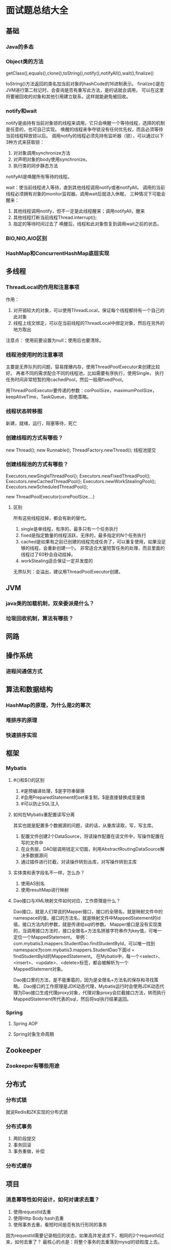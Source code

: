 * 面试题总结大全
** 基础
*** Java的多态
*** Object类的方法
    getClass(),equals(),clone(),toString(),notify(),notifyAll(),wait(),finalize()

    toString()方法返回的类名加当前对象的hashCode的16进制表示。
    finalize()是在JVM进行第二标记时，会查询是否有重写此方法，是的话就会调用，
    可以在这里将要被回收的对象和其他引用建立联系，这样就能避免被回收。
*** notify和wait
    notify是由持有当前对象锁的线程来调用，它只会唤醒一个等待线程，选择的机制是任意的，也可自己实现。
    唤醒的线程来争夺锁没有任何优先权，而且必须等待当前线程释放锁以后。
    调用notify的线程必须先持有监听器（锁），可以通过以下3种方式来获取锁：
    1. 对对象调用synchronize方法
    2. 对声明对象的body使用synchronize。
    3. 执行类的同步静态方法

    notifyAll是唤醒所有等待的线程。

    wait：使当前线程进入等待，直到其他线程调用notify或者notifyAll。
    调用的当前线程必须拥有对象的monitor监视器。调用wait后就进入休眠，
    三种情况下可能会醒来：
    1. 其他线程调用notify，但不一定是此线程醒来；调用notifyAll，醒来
    2. 其他线程打断当前线程Thread.interrupt();
    3. 指定的等待时间过去了
     唤醒后，线程和此对象恢复到调用wait之前的状态。
*** BIO,NIO,AIO区别
*** HashMap和ConcurrentHashMap底层实现
** 多线程
*** ThreadLocal的作用和注意事项
    作用：
    1. 对开销较大的对象，可以使用ThreadLocal，保证每个线程都持有一个自己的此对象
    2. 线程上线文绑定，可以在当前线程的ThreadLocal中绑定对象，然后在另外的地方取出
    注意点：
    使用前要设置为null；使用后也要清除。

*** 线程池使用时的注意事项
    主要是无界队列的问题，容易撑爆内存，使用ThreadPoolExecutor来创建比较好。
    再者不同的需求配合不同的线程池，比如需要有序执行，使用Single，
    执行任务时间非常短暂的用cachedPool，然后一般用fixedPool。

    用ThreadPoolExecutor要传递的参数：corPoolSize，maximumPoolSize，keepAliveTime，TaskQueue，拒绝策略。
*** 线程状态转移图
    新建，就绪，运行，阻塞等待，死亡
*** 创建线程的方式有哪些？
    new Thread();
    new Runnable();
    ThreadFactory.newThread();
    线程池提交
*** 创建线程池的方式有哪些？
    Executors.newSingleThreadPool();
    Executors.newFixedThreadPool();
    Executors.newCachedThreadPool();
    Executors.newWorkStealingPool();
    Executors.newScheduledThreadPool();

    new ThreadPoolExecutor(corePoolSize....)
**** 区别
     所有这些线程挂掉，都会有新的替代。
     1. single是单线程，有序的，最多只有一个任务执行
     2. fixed是指定数量的线程活跃，无序的，最多指定的N个任务执行
     3. cached是如果有之前已创建的线程完成任务了，可以重复使用，如果没足够的线程，会重新创建一个。
        非常适合大量短暂任务的处理，而且里面的线程过了60秒会自动挂掉。
     4. workStealing适合保证一定并发度的

     无界队列：会溢出，建议用ThreadPoolExecutor创建。
** JVM
*** java类的加载机制，双亲委派是什么？
*** 垃圾回收机制，算法有哪些？
** 网路
** 操作系统
*** 进程间通信方式
** 算法和数据结构
*** HashMap的原理，为什么是2的幂次

*** 堆排序的原理
*** 快速排序实现
** 框架
*** Mybatis
**** #{}和${}的区别
     1. #是预编译处理，$是字符串替换
     2. #会用PreparedStatement的set来复制，$是直接替换成变量值
     3. #可以防止SQL注入
**** 如何在Mybatis重配置读写分离
     其实也就是配置多个数据源的问题，读的话，从重库读取，写，写主库。
     1. 配置文件创建2个DataSource，将读操作配置在读文件中，写操作配置在写的文件中
     2. 在业务层，DAO层调用钱定义切面，利用AbstractRoutingDataSource解决多数据源问
     3. 通过插件进行拦截，对读操作转到丛库，对写操作转到主库
**** 实体类和表字段名不一样，怎么办？
     1. 使用AS别名
     2. 使用resultMap进行映射
**** Dao接口与XML映射文件如何对应，工作原理是什么？
     Dao接口，就是人们常说的Mapper接口，接口的全限名，就是映射文件中的namespace的值，接口的方法名，就是映射文件中MappedStatement的id值，接口方法内的参数，就是传递给sql的参数。
     Mapper接口是没有实现类的，当调用接口方法时，接口全限名+方法名拼接字符串作为key值，可唯一定位一个MappedStatement，
     举例：com.mybatis3.mappers.StudentDao.findStudentById，可以唯一找到namespace为com.mybatis3.mappers.StudentDao下面id = findStudentById的MappedStatement。
     在Mybatis中，每一个<select>、<insert>、<update>、<delete>标签，都会被解析为一个MappedStatement对象。

     Dao接口里的方法，是不能重载的，因为是全限名+方法名的保存和寻找策略。
     Dao接口的工作原理是JDK动态代理，Mybatis运行时会使用JDK动态代理为Dao接口生成代理proxy对象，代理对象proxy会拦截接口方法，转而执行MappedStatement所代表的sql，然后将sql执行结果返回。

*** Spring
**** Spring AOP
**** Spring对象生命周期
** Zookeeper
*** Zookeeper有哪些用途
** 分布式
*** 分布式锁
    就说Redis和ZK实现的分布式锁
*** 分布式事务
    1. 两阶段提交
    2. 事务回滚
    3. 事务重做，补偿
*** 分布式缓存

** 项目
*** 消息幂等性如何设计，如何对请求去重？
    1. 使用requestId去重
    2. 使用Http Body hash去重
    3. 使用事务去重，看短时间是否有执行形同的事务

    因为requestId需要记录相应的状态，如果高并发请求下，相同的2个requestId过来，如何去重了？
    最核心的点是：将整个事务的去重落到mysql的锁粒度上去。
** 设计模式
*** 抽象工厂和工厂方法模式的区别
*** 工厂模式的思想，哪里用到了工厂模式
** 数据库
*** 垂直和水平拆分
*** 谈谈索引，索引是什么，索引的优缺点，如何对慢查询优化
    索引就是在数据的一列或者多列上建立一个Index，index将这列的所有数据集组合成一个B+树，查询的时候从这个B+树上查询，
    时间复杂度是O(logN)，而不需要遍历这列的所有值，也就是不用全表扫描。

